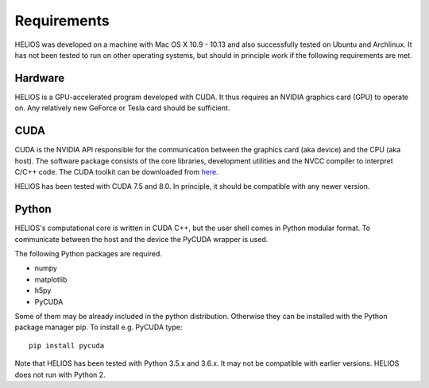 Requirements
============

HELIOS was developed on a machine with Mac OS X 10.9 - 10.13 and also successfully tested on Ubuntu and Archlinux. It has not been tested to run on other operating systems, but should in principle work if the following requirements are met.

Hardware
--------

HELIOS is a GPU-accelerated program developed with CUDA. It thus requires an NVIDIA graphics card (GPU) to operate on. Any relatively new GeForce or Tesla card should be sufficient.

CUDA
----

CUDA is the NVIDIA API responsible for the communication between the graphics card (aka device) and the CPU (aka host). The software package consists of the core libraries, development utilities and the NVCC compiler to interpret C/C++ code. The CUDA toolkit can be downloaded from `here <https://developer.nvidia.com/cuda-downloads>`_.

HELIOS has been tested with CUDA 7.5 and 8.0. In principle, it should be compatible with any newer version.

Python
------

HELIOS's computational core is written in CUDA C++, but the user shell comes in Python modular format. To communicate between the host and the device the PyCUDA wrapper is used.

The following Python packages are required.

* numpy
* matplotlib
* h5py
* PyCUDA

Some of them may be already included in the python distribution. Otherwise they can be installed with the Python package manager pip. To install e.g. PyCUDA type::

   pip install pycuda

Note that HELIOS has been tested with Python 3.5.x and 3.6.x. It may not be compatible with earlier versions. HELIOS does not run with Python 2.
